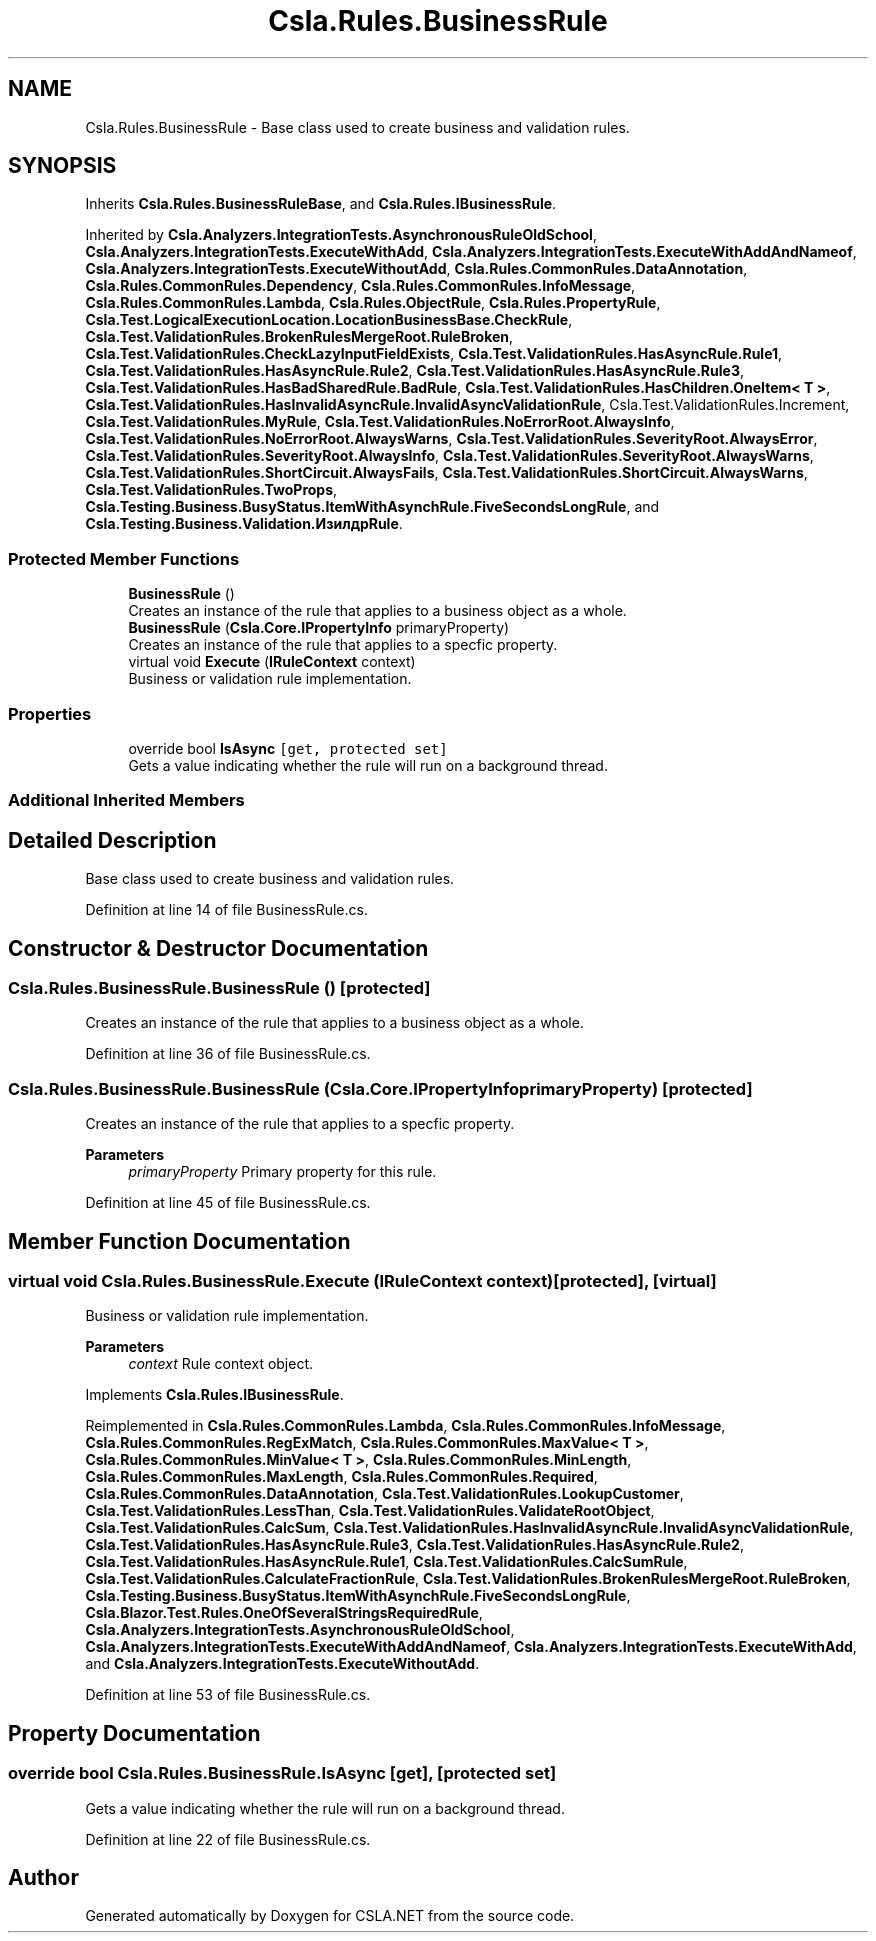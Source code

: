 .TH "Csla.Rules.BusinessRule" 3 "Wed Jul 21 2021" "Version 5.4.2" "CSLA.NET" \" -*- nroff -*-
.ad l
.nh
.SH NAME
Csla.Rules.BusinessRule \- Base class used to create business and validation rules\&.  

.SH SYNOPSIS
.br
.PP
.PP
Inherits \fBCsla\&.Rules\&.BusinessRuleBase\fP, and \fBCsla\&.Rules\&.IBusinessRule\fP\&.
.PP
Inherited by \fBCsla\&.Analyzers\&.IntegrationTests\&.AsynchronousRuleOldSchool\fP, \fBCsla\&.Analyzers\&.IntegrationTests\&.ExecuteWithAdd\fP, \fBCsla\&.Analyzers\&.IntegrationTests\&.ExecuteWithAddAndNameof\fP, \fBCsla\&.Analyzers\&.IntegrationTests\&.ExecuteWithoutAdd\fP, \fBCsla\&.Rules\&.CommonRules\&.DataAnnotation\fP, \fBCsla\&.Rules\&.CommonRules\&.Dependency\fP, \fBCsla\&.Rules\&.CommonRules\&.InfoMessage\fP, \fBCsla\&.Rules\&.CommonRules\&.Lambda\fP, \fBCsla\&.Rules\&.ObjectRule\fP, \fBCsla\&.Rules\&.PropertyRule\fP, \fBCsla\&.Test\&.LogicalExecutionLocation\&.LocationBusinessBase\&.CheckRule\fP, \fBCsla\&.Test\&.ValidationRules\&.BrokenRulesMergeRoot\&.RuleBroken\fP, \fBCsla\&.Test\&.ValidationRules\&.CheckLazyInputFieldExists\fP, \fBCsla\&.Test\&.ValidationRules\&.HasAsyncRule\&.Rule1\fP, \fBCsla\&.Test\&.ValidationRules\&.HasAsyncRule\&.Rule2\fP, \fBCsla\&.Test\&.ValidationRules\&.HasAsyncRule\&.Rule3\fP, \fBCsla\&.Test\&.ValidationRules\&.HasBadSharedRule\&.BadRule\fP, \fBCsla\&.Test\&.ValidationRules\&.HasChildren\&.OneItem< T >\fP, \fBCsla\&.Test\&.ValidationRules\&.HasInvalidAsyncRule\&.InvalidAsyncValidationRule\fP, Csla\&.Test\&.ValidationRules\&.Increment, \fBCsla\&.Test\&.ValidationRules\&.MyRule\fP, \fBCsla\&.Test\&.ValidationRules\&.NoErrorRoot\&.AlwaysInfo\fP, \fBCsla\&.Test\&.ValidationRules\&.NoErrorRoot\&.AlwaysWarns\fP, \fBCsla\&.Test\&.ValidationRules\&.SeverityRoot\&.AlwaysError\fP, \fBCsla\&.Test\&.ValidationRules\&.SeverityRoot\&.AlwaysInfo\fP, \fBCsla\&.Test\&.ValidationRules\&.SeverityRoot\&.AlwaysWarns\fP, \fBCsla\&.Test\&.ValidationRules\&.ShortCircuit\&.AlwaysFails\fP, \fBCsla\&.Test\&.ValidationRules\&.ShortCircuit\&.AlwaysWarns\fP, \fBCsla\&.Test\&.ValidationRules\&.TwoProps\fP, \fBCsla\&.Testing\&.Business\&.BusyStatus\&.ItemWithAsynchRule\&.FiveSecondsLongRule\fP, and \fBCsla\&.Testing\&.Business\&.Validation\&.ИзилдрRule\fP\&.
.SS "Protected Member Functions"

.in +1c
.ti -1c
.RI "\fBBusinessRule\fP ()"
.br
.RI "Creates an instance of the rule that applies to a business object as a whole\&. "
.ti -1c
.RI "\fBBusinessRule\fP (\fBCsla\&.Core\&.IPropertyInfo\fP primaryProperty)"
.br
.RI "Creates an instance of the rule that applies to a specfic property\&. "
.ti -1c
.RI "virtual void \fBExecute\fP (\fBIRuleContext\fP context)"
.br
.RI "Business or validation rule implementation\&. "
.in -1c
.SS "Properties"

.in +1c
.ti -1c
.RI "override bool \fBIsAsync\fP\fC [get, protected set]\fP"
.br
.RI "Gets a value indicating whether the rule will run on a background thread\&. "
.in -1c
.SS "Additional Inherited Members"
.SH "Detailed Description"
.PP 
Base class used to create business and validation rules\&. 


.PP
Definition at line 14 of file BusinessRule\&.cs\&.
.SH "Constructor & Destructor Documentation"
.PP 
.SS "Csla\&.Rules\&.BusinessRule\&.BusinessRule ()\fC [protected]\fP"

.PP
Creates an instance of the rule that applies to a business object as a whole\&. 
.PP
Definition at line 36 of file BusinessRule\&.cs\&.
.SS "Csla\&.Rules\&.BusinessRule\&.BusinessRule (\fBCsla\&.Core\&.IPropertyInfo\fP primaryProperty)\fC [protected]\fP"

.PP
Creates an instance of the rule that applies to a specfic property\&. 
.PP
\fBParameters\fP
.RS 4
\fIprimaryProperty\fP Primary property for this rule\&.
.RE
.PP

.PP
Definition at line 45 of file BusinessRule\&.cs\&.
.SH "Member Function Documentation"
.PP 
.SS "virtual void Csla\&.Rules\&.BusinessRule\&.Execute (\fBIRuleContext\fP context)\fC [protected]\fP, \fC [virtual]\fP"

.PP
Business or validation rule implementation\&. 
.PP
\fBParameters\fP
.RS 4
\fIcontext\fP Rule context object\&.
.RE
.PP

.PP
Implements \fBCsla\&.Rules\&.IBusinessRule\fP\&.
.PP
Reimplemented in \fBCsla\&.Rules\&.CommonRules\&.Lambda\fP, \fBCsla\&.Rules\&.CommonRules\&.InfoMessage\fP, \fBCsla\&.Rules\&.CommonRules\&.RegExMatch\fP, \fBCsla\&.Rules\&.CommonRules\&.MaxValue< T >\fP, \fBCsla\&.Rules\&.CommonRules\&.MinValue< T >\fP, \fBCsla\&.Rules\&.CommonRules\&.MinLength\fP, \fBCsla\&.Rules\&.CommonRules\&.MaxLength\fP, \fBCsla\&.Rules\&.CommonRules\&.Required\fP, \fBCsla\&.Rules\&.CommonRules\&.DataAnnotation\fP, \fBCsla\&.Test\&.ValidationRules\&.LookupCustomer\fP, \fBCsla\&.Test\&.ValidationRules\&.LessThan\fP, \fBCsla\&.Test\&.ValidationRules\&.ValidateRootObject\fP, \fBCsla\&.Test\&.ValidationRules\&.CalcSum\fP, \fBCsla\&.Test\&.ValidationRules\&.HasInvalidAsyncRule\&.InvalidAsyncValidationRule\fP, \fBCsla\&.Test\&.ValidationRules\&.HasAsyncRule\&.Rule3\fP, \fBCsla\&.Test\&.ValidationRules\&.HasAsyncRule\&.Rule2\fP, \fBCsla\&.Test\&.ValidationRules\&.HasAsyncRule\&.Rule1\fP, \fBCsla\&.Test\&.ValidationRules\&.CalcSumRule\fP, \fBCsla\&.Test\&.ValidationRules\&.CalculateFractionRule\fP, \fBCsla\&.Test\&.ValidationRules\&.BrokenRulesMergeRoot\&.RuleBroken\fP, \fBCsla\&.Testing\&.Business\&.BusyStatus\&.ItemWithAsynchRule\&.FiveSecondsLongRule\fP, \fBCsla\&.Blazor\&.Test\&.Rules\&.OneOfSeveralStringsRequiredRule\fP, \fBCsla\&.Analyzers\&.IntegrationTests\&.AsynchronousRuleOldSchool\fP, \fBCsla\&.Analyzers\&.IntegrationTests\&.ExecuteWithAddAndNameof\fP, \fBCsla\&.Analyzers\&.IntegrationTests\&.ExecuteWithAdd\fP, and \fBCsla\&.Analyzers\&.IntegrationTests\&.ExecuteWithoutAdd\fP\&.
.PP
Definition at line 53 of file BusinessRule\&.cs\&.
.SH "Property Documentation"
.PP 
.SS "override bool Csla\&.Rules\&.BusinessRule\&.IsAsync\fC [get]\fP, \fC [protected set]\fP"

.PP
Gets a value indicating whether the rule will run on a background thread\&. 
.PP
Definition at line 22 of file BusinessRule\&.cs\&.

.SH "Author"
.PP 
Generated automatically by Doxygen for CSLA\&.NET from the source code\&.
